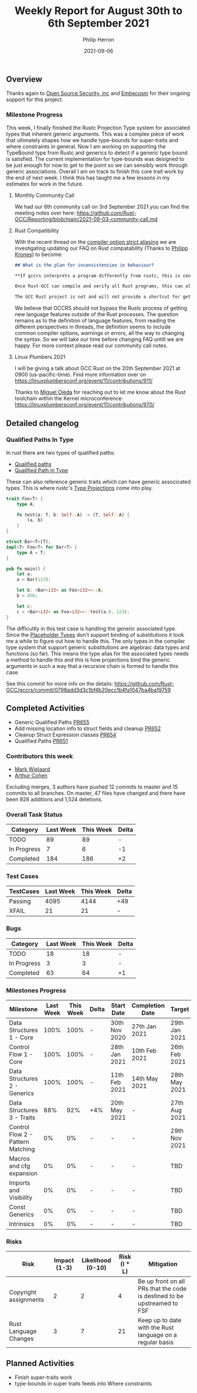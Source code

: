 #+title:  Weekly Report for August 30th to 6th September 2021
#+author: Philip Herron
#+date:   2021-09-06

** Overview

Thanks again to [[https://opensrcsec.com/][Open Source Security, inc]] and [[https://www.embecosm.com/][Embecosm]] for their ongoing support for this project.

*** Milestone Progress

This week, I finally finished the Rustc Projection Type system for associated types that inherent generic arguments. This was a complex piece of work that ultimately shapes how we handle type-bounds for super-traits and where constraints in general. Now I am working on supporting the TypeBound type from Rustc and generics to detect if a generic type bound is satisfied. The current implementation for type-bounds was designed to be just enough for now to get to the point so we can sensibly work through generic associations. Overall I am on track to finish this core trait work by the end of next week. I think this has taught me a few lessons in my estimates for work in the future.

**** Monthly Community Call

We had our 6th community call on 3rd September 2021 you can find the meeting notes over here: https://github.com/Rust-GCC/Reporting/blob/main/2021-09-03-community-call.md

**** Rust Compatibility

With the recent thread on the [[https://github.com/Rust-GCC/gccrs/issues/653][compiler option strict aliasing]] we are investigating updating our FAQ on Rust compatability (Thanks to [[https://github.com/flip1995][Philipp Krones]]) to become:

#+BEGIN_SRC markdown
## What is the plan for inconsistencies in behaviour?

**If gccrs interprets a program differently from rustc, this is considered a bug.**

Once Rust-GCC can compile and verify all Rust programs, this can also help figure out any inconsistencies in the specification of features in the language. This should help to get features right in _both_ compilers before they are stabilized.

The GCC Rust project is not and will not provide a shortcut for getting features into the Rust language. It will follow the well established processes, i.e. RFCs.
#+END_SRC

We believe that GCCRS should not bypass the Rustc process of getting new language features outside of the Rust processes. The question remains as to the definition of language features, from reading the different perspectives in threads, the definition seems to include common compiler options, warnings or errors, all the way to changing the syntax. So we will take our time before changing FAQ untill we are happy. For more context please read our community call notes.

**** Linux Plumbers 2021

I will be giving a talk about GCC Rust on the 20th September 2021 at 0900 (us-pacific-time). Find more information over on https://linuxplumbersconf.org/event/11/contributions/911/

Thanks to [[https://github.com/ojeda][Miguel Ojeda]] for reaching out to let me know about the Rust toolchain within the Kernel microconference: https://linuxplumbersconf.org/event/11/contributions/970/

** Detailed changelog

*** Qualified Paths In Type

In rust there are two types of qualified paths:

- [[https://doc.rust-lang.org/reference/paths.html#qualified-paths][Qualified paths]] 
- [[https://doc.rust-lang.org/reference/paths.html#paths-in-types][Qualified Path in Type]]

These can also reference generic traits which can have generic associcated types. This is where rustc's [[https://doc.rust-lang.org/nightly/nightly-rustc/rustc_middle/ty/sty/struct.ProjectionTy.html][Type Projections]] come into play.

#+BEGIN_SRC rust
trait Foo<T> {
    type A;

    fn test(a: T, b: Self::A) -> (T, Self::A) {
        (a, b)
    }
}

struct Bar<T>(T);
impl<T> Foo<T> for Bar<T> {
    type A = T;
}

pub fn main() {
    let a;
    a = Bar(123);

    let b: <Bar<i32> as Foo<i32>>::A;
    b = 456;

    let c;
    c = <Bar<i32> as Foo<i32>>::test(a.0, 123);
}
#+END_SRC

The difficultly in this test case is handling the generic associated type. Since the [[https://doc.rust-lang.org/nightly/nightly-rustc/rustc_middle/ty/struct.Placeholder.html][Placeholder Types]] don't support binding of substitutions it took me a while to figure out how to handle this. The only types in the compiler type system that support generic substitutions are algebraic data types and functions (so far). This means the type alias for the associated types needs a method to handle this and this is how projections bind the generic arguments in such a way that a recursive chain is formed to handle this case.

See this commit for more info on the details: https://github.com/Rust-GCC/gccrs/commit/0798add3d3c1bf4b20ecc1b4fa1047ba4ba19759

** Completed Activities

- Generic Qualified Paths [[https://github.com/Rust-GCC/gccrs/pull/655][PR655]]
- Add missing location info to struct fields and cleanup [[https://github.com/Rust-GCC/gccrs/pull/652][PR652]]
- Cleanup Struct Expression classes [[https://github.com/Rust-GCC/gccrs/pull/654][PR654]]
- Qualified Paths [[https://github.com/Rust-GCC/gccrs/pull/651][PR651]]

*** Contributors this week

- [[https://gnu.wildebeest.org/blog/mjw/][Mark Wielaard]]
- [[https://github.com/CohenArthur][Arthur Cohen]]

Excluding merges, 3 authors have pushed 12 commits to master and 15 commits to all branches. On master, 47 files have changed and there have been 928 additions and 1,524 deletions. 

*** Overall Task Status

| Category    | Last Week | This Week | Delta |
|-------------+-----------+-----------+-------|
| TODO        |        89 |        89 |     - |
| In Progress |         7 |         6 |    -1 |
| Completed   |       184 |       186 |    +2 |

*** Test Cases

| TestCases | Last Week | This Week | Delta |
|-----------+-----------+-----------+-------|
| Passing   |      4095 |      4144 | +49   |
| XFAIL     |        21 |        21 | -     |

*** Bugs

| Category    | Last Week | This Week | Delta |
|-------------+-----------+-----------+-------|
| TODO        |        18 |        18 | -     |
| In Progress |         3 |         3 | -     |
| Completed   |        63 |        64 | +1    |

*** Milestones Progress

| Milestone                         | Last Week | This Week | Delta | Start Date    | Completion Date | Target        |
|-----------------------------------+-----------+-----------+-------+---------------+-----------------+---------------|
| Data Structures 1 - Core          |      100% |      100% | -     | 30th Nov 2020 | 27th Jan 2021   | 29th Jan 2021 |
| Control Flow 1 - Core             |      100% |      100% | -     | 28th Jan 2021 | 10th Feb 2021   | 26th Feb 2021 |
| Data Structures 2 - Generics      |      100% |      100% | -     | 11th Feb 2021 | 14th May 2021   | 28th May 2021 |
| Data Structures 3 - Traits        |       88% |       92% | +4%   | 20th May 2021 | -               | 27th Aug 2021 |
| Control Flow 2 - Pattern Matching |        0% |        0% | -     | -             | -               | 29th Nov 2021 |
| Macros and cfg expansion          |        0% |        0% | -     | -             | -               | TBD           |
| Imports and Visibility            |        0% |        0% | -     | -             | -               | TBD           |
| Const Generics                    |        0% |        0% | -     | -             | -               | TBD           |
| Intrinsics                        |        0% |        0% | -     | -             | -               | TBD           |

*** Risks

| Risk                  | Impact (1-3) | Likelihood (0-10) | Risk (I * L) | Mitigation                                                               |
|-----------------------+--------------+-------------------+--------------+--------------------------------------------------------------------------|
| Copyright assignments |            2 |                 2 |            4 | Be up front on all PRs that the code is destined to be upstreamed to FSF |
| Rust Language Changes |            3 |                 7 |           21 | Keep up to date with the Rust language on a regular basis                |

** Planned Activities

- Finish super-traits work
- type-bounds in super traits feeds into Where constraints
